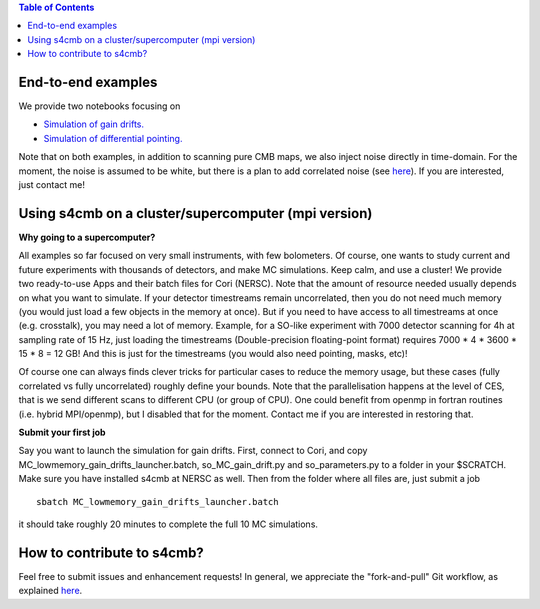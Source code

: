 .. contents:: **Table of Contents**

End-to-end examples
===============

We provide two notebooks focusing on

* `Simulation of gain drifts. <https://github.com/JulienPeloton/s4cmb-resources/blob/master/Day2/s4cmb_gain_drifts.ipynb>`_
* `Simulation of differential pointing. <https://github.com/JulienPeloton/s4cmb-resources/blob/master/Day2/s4cmb_differential_pointing.ipynb>`_

Note that on both examples, in addition to scanning pure CMB maps, we also
inject noise directly in time-domain. For the moment, the noise is assumed to
be white, but there is a plan to add correlated noise
(see `here <https://github.com/JulienPeloton/s4cmb/projects>`_).
If you are interested, just contact me!

Using s4cmb on a cluster/supercomputer (mpi version)
===============

**Why going to a supercomputer?**

All examples so far focused on very small instruments, with few bolometers.
Of course, one wants to study current and future experiments with thousands of
detectors, and make MC simulations. Keep calm, and use a cluster!
We provide two ready-to-use Apps and their batch files for Cori (NERSC).
Note that the amount of resource needed usually depends on
what you want to simulate. If your detector timestreams remain uncorrelated, then
you do not need much memory (you would just load a few objects in the memory at once).
But if you need to have access to all timestreams at once (e.g. crosstalk), you may need
a lot of memory. Example, for a SO-like experiment with 7000 detector scanning for 4h at
sampling rate of 15 Hz, just loading the timestreams (Double-precision floating-point format)
requires 7000 * 4 * 3600 * 15 * 8 = 12 GB! And this is just for the timestreams
(you would also need pointing, masks, etc)!

Of course one can always finds clever tricks for particular cases to reduce the memory usage, but
these cases (fully correlated vs fully uncorrelated) roughly define your bounds.
Note that the parallelisation happens at the level of CES, that is we send different scans
to different CPU (or group of CPU). One could benefit from openmp in fortran routines (i.e. hybrid MPI/openmp),
but I disabled that for the moment. Contact me if you are interested in restoring that.

**Submit your first job**

Say you want to launch the simulation for gain drifts. First, connect to Cori, and copy
MC_lowmemory_gain_drifts_launcher.batch, so_MC_gain_drift.py and so_parameters.py to
a folder in your $SCRATCH. Make sure you have installed s4cmb at NERSC as well.
Then from the folder where all files are, just submit a job

::

    sbatch MC_lowmemory_gain_drifts_launcher.batch

it should take roughly 20 minutes to complete the full 10 MC simulations.

How to contribute to s4cmb?
===============

Feel free to submit issues and enhancement requests!
In general, we appreciate the "fork-and-pull" Git workflow, as explained
`here <https://github.com/JulienPeloton/s4cmb/blob/master/CONTRIBUTING.rst>`_.
